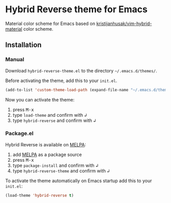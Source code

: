 [[https://www.gnu.org/licenses/gpl-3.0.txt][file:https://img.shields.io/badge/license-GPL_3-green.svg]]
[[https://melpa.org/#/hybrid-reverse-theme][file:https://melpa.org/packages/hybrid-reverse-theme-badge.svg]]

* Hybrid Reverse theme for Emacs

Material color scheme for Emacs based on [[https://github.com/kristijanhusak/vim-hybrid-material#hybrid-reverse][kristijanhusak/vim-hybrid-material]] color scheme.

** Installation

*** Manual

Download =hybrid-reverse-theme.el= to the directory =~/.emacs.d/themes/=.

Before activating the theme, add this to your =init.el=.

#+BEGIN_SRC emacs-lisp
  (add-to-list 'custom-theme-load-path (expand-file-name "~/.emacs.d/themes/"))
#+END_SRC

Now you can activate the theme:

1. press @@html:<kbd>@@M-x@@html:</kbd>@@
2. type =load-theme= and confirm with @@html:<kbd>@@↲@@html:</kbd>@@
3. type =hybrid-reverse= and confirm with @@html:<kbd>@@↲@@html:</kbd>@@

*** Package.el

Hybrid Reverse is available on [[https://melpa.org/][MELPA]]:

1. add [[https://melpa.org/#/getting-started][MELPA]] as a package source
2. press @@html:<kbd>@@M-x@@html:</kbd>@@
3. type =package-install= and confirm with @@html:<kbd>@@↲@@html:</kbd>@@
4. type =hybrid-reverse-theme= and confirm with @@html:<kbd>@@↲@@html:</kbd>@@

To activate the theme automatically on Emacs startup add this to your =init.el=:

#+BEGIN_SRC emacs-lisp
  (load-theme 'hybrid-reverse t)
#+END_SRC
